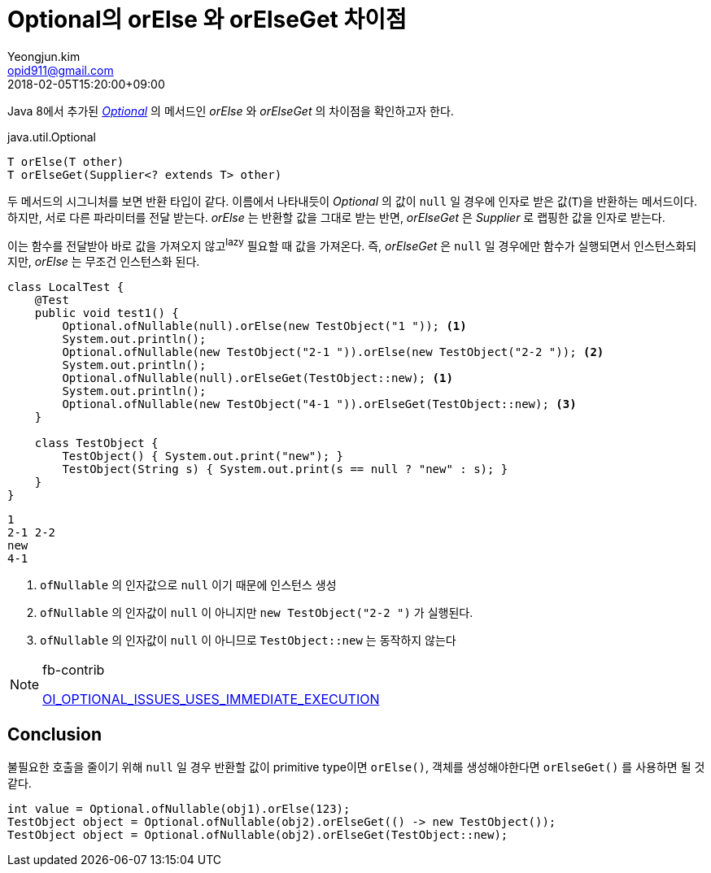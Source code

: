 = Optional의 orElse 와 orElseGet 차이점
Yeongjun.kim <opid911@gmail.com>
:revdate: 2018-02-05T15:20:00+09:00
:keywords: java, java8

<<<

:Optional: https://docs.oracle.com/javase/8/docs/api/java/util/Optional.html


Java 8에서 추가된 {Optional}[_Optional_] 의 메서드인 _orElse_ 와 _orElseGet_ 의 차이점을 확인하고자 한다.

[source, java]
.java.util.Optional
----
T orElse(T other)
T orElseGet(Supplier<? extends T> other)
----

두 메서드의 시그니처를 보면 반환 타입이 같다. 이름에서 나타내듯이 _Optional_ 의 값이 `null` 일 경우에 인자로 받은 값(`T`)을 반환하는 메서드이다.
하지만, 서로 다른 파라미터를 전달 받는다. _orElse_ 는 반환할 값을 그대로 받는 반면, _orElseGet_ 은 _Supplier_ 로 랩핑한 값을 인자로 받는다.

이는 함수를 전달받아 바로 값을 가져오지 않고^lazy^ 필요할 때 값을 가져온다.
즉, _orElseGet_ 은 `null` 일 경우에만 함수가 실행되면서 인스턴스화되지만, _orElse_ 는 무조건 인스턴스화 된다.

[source, java]
----
class LocalTest {
    @Test
    public void test1() {
        Optional.ofNullable(null).orElse(new TestObject("1 ")); <1>
        System.out.println();
        Optional.ofNullable(new TestObject("2-1 ")).orElse(new TestObject("2-2 ")); <2>
        System.out.println();
        Optional.ofNullable(null).orElseGet(TestObject::new); <1>
        System.out.println();
        Optional.ofNullable(new TestObject("4-1 ")).orElseGet(TestObject::new); <3>
    }

    class TestObject {
        TestObject() { System.out.print("new"); }
        TestObject(String s) { System.out.print(s == null ? "new" : s); }
    }
}
----
....
1
2-1 2-2
new
4-1
....
<1> `ofNullable` 의 인자값으로 `null` 이기 때문에 인스턴스 생성
<2> `ofNullable` 의 인자값이 `null` 이 아니지만 `new TestObject("2-2 ")` 가 실행된다.
<3> `ofNullable` 의 인자값이 `null` 이 아니므로 `TestObject::new` 는 동작하지 않는다

[NOTE]
.fb-contrib
====
http://fb-contrib.sourceforge.net/bugdescriptions.html#OI_OPTIONAL_ISSUES_USES_IMMEDIATE_EXECUTION[OI_OPTIONAL_ISSUES_USES_IMMEDIATE_EXECUTION]
====

## Conclusion

불필요한 호출을 줄이기 위해 `null` 일 경우 반환할 값이 primitive type이면 `orElse()`, 객체를 생성해야한다면 `orElseGet()` 를 사용하면 될 것 같다.

```java
int value = Optional.ofNullable(obj1).orElse(123);
TestObject object = Optional.ofNullable(obj2).orElseGet(() -> new TestObject());
TestObject object = Optional.ofNullable(obj2).orElseGet(TestObject::new);
```